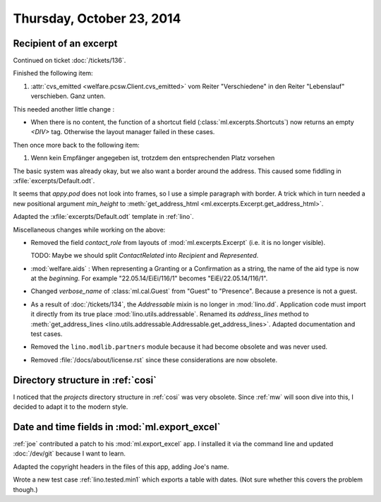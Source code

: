 ==========================
Thursday, October 23, 2014
==========================

Recipient of an excerpt
=======================

Continued on ticket :doc:`/tickets/136`.

Finished the following item:

#.  :attr:`cvs_emitted <welfare.pcsw.Client.cvs_emitted>` vom Reiter
    "Verschiedene" in den Reiter "Lebenslauf" verschieben. Ganz unten.

This needed another little change :

- When there is no content, the function of a shortcut field
  (:class:`ml.excerpts.Shortcuts`) now returns an empty `<DIV>` tag.
  Otherwise the layout manager failed in these cases.

Then once more back to the following item:

#.  Wenn kein Empfänger angegeben ist, trotzdem den entsprechenden Platz
    vorsehen

The basic system was already okay, but we also want a border around
the address.  This caused some fiddling in
:xfile:`excerpts/Default.odt`.  

It seems that `appy.pod` does not look into frames, so I use a simple
paragraph with border.  A trick which in turn needed a new positional
argument `min_height` to :meth:`get_address_html
<ml.excerpts.Excerpt.get_address_html>`.

Adapted the :xfile:`excerpts/Default.odt` template in :ref:`lino`.


Miscellaneous changes while working on the above:

- Removed the field `contact_role` from layouts of
  :mod:`ml.excerpts.Excerpt` (i.e. it is no longer visible).  

  TODO: Maybe we should split `ContactRelated` into `Recipient` and
  `Represented`.

- :mod:`welfare.aids` : When representing a Granting or a Confirmation
  as a string, the name of the aid type is now at the *beginning*. For
  example "22.05.14/EiEi/116/1" becomes "EiEi/22.05.14/116/1".

- Changed `verbose_name` of :class:`ml.cal.Guest` from "Guest" to
  "Presence".  Because a presence is not a guest.

- As a result of :doc:`/tickets/134`, the `Addressable` mixin is no
  longer in :mod:`lino.dd`. Application code must import it directly
  from its true place :mod:`lino.utils.addressable`.  Renamed its
  `address_lines` method to :meth:`get_address_lines
  <lino.utils.addressable.Addressable.get_address_lines>`.  Adapted
  documentation and test cases.

- Removed the ``lino.modlib.partners`` module because it had become
  obsolete and was never used.

- Removed :file:`/docs/about/license.rst` since these considerations
  are now obsolete.



Directory structure in :ref:`cosi`
==================================

I noticed that the `projects` directory structure in :ref:`cosi` was
very obsolete.  Since :ref:`mw` will soon dive into this, I decided to
adapt it to the modern style.


Date and time fields in :mod:`ml.export_excel`
==============================================

:ref:`joe` contributed a patch to his :mod:`ml.export_excel` app.  I
installed it via the command line and updated :doc:`/dev/git` because
I want to learn.  

Adapted the copyright headers in the files of this app, adding Joe's
name.

Wrote a new test case :ref:`lino.tested.min1` which exports a table
with dates.  (Not sure whether this covers the problem though.)
